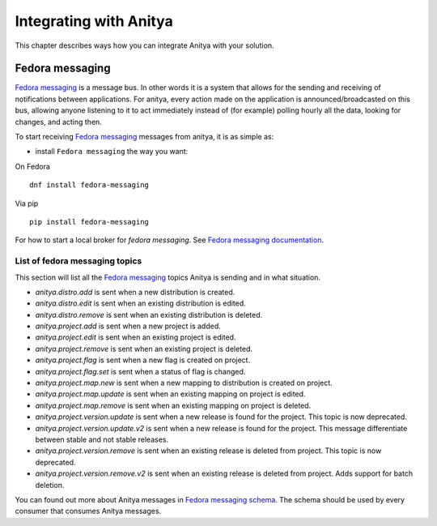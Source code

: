 =======================
Integrating with Anitya
=======================

This chapter describes ways how you can integrate Anitya with your solution.


Fedora messaging
================

`Fedora messaging`_ is a message bus. In other words it is a
system that allows for the sending and receiving of notifications between
applications.  For anitya, every action made on the application is
announced/broadcasted on this bus, allowing anyone listening to it to act
immediately instead of (for example) polling hourly all the data, looking for
changes, and acting then.

To start receiving `Fedora messaging`_ messages from anitya,
it is as simple as:

* install ``Fedora messaging`` the way you want:

On Fedora ::

  dnf install fedora-messaging

Via pip ::

  pip install fedora-messaging

For how to start a local broker for `fedora messaging`. See
`Fedora messaging documentation <https://fedora-messaging.readthedocs.io/en/latest/quick-start.html#local-broker>`_.

List of fedora messaging topics
-------------------------------

This section will list all the `Fedora messaging`_ topics Anitya is
sending and in what situation.

* *anitya.distro.add* is sent when a new distribution is created.
* *anitya.distro.edit* is sent when an existing distribution is edited.
* *anitya.distro.remove* is sent when an existing distribution is deleted.
* *anitya.project.add* is sent when a new project is added.
* *anitya.project.edit* is sent when an existing project is edited.
* *anitya.project.remove* is sent when an existing project is deleted.
* *anitya.project.flag* is sent when a new flag is created on project.
* *anitya.project.flag.set* is sent when a status of flag is changed.
* *anitya.project.map.new* is sent when a new mapping to distribution
  is created on project.
* *anitya.project.map.update* is sent when an existing mapping on project
  is edited.
* *anitya.project.map.remove* is sent when an existing mapping on project
  is deleted.
* *anitya.project.version.update* is sent when a new release is found for
  the project. This topic is now deprecated.
* *anitya.project.version.update.v2* is sent when a new release is found
  for the project. This message differentiate between stable and
  not stable releases.
* *anitya.project.version.remove* is sent when an existing release is
  deleted from project. This topic is now deprecated.
* *anitya.project.version.remove.v2* is sent when an existing release is
  deleted from project. Adds support for batch deletion.

You can found out more about Anitya messages in `Fedora messaging schema`_.
The schema should be used by every consumer that consumes Anitya messages.

.. _Fedora messaging: https://fedora-messaging.readthedocs.io/en/latest
.. _Fedora messaging schema: https://pypi.org/project/anitya-schema/
